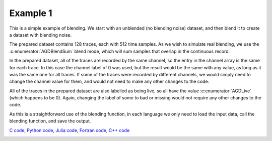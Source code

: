 Example 1
=========

This is a simple example of blending. We start with an unblended (no blending noise) dataset, and then blend it to create a dataset with blending noise.

The prepared dataset contains 128 traces, each with 512 time samples. As we wish to simulate real blending, we use the :c:enumerator:`AGDBlendSum` blend mode, which will sum samples that overlap in the continuous record.

In the prepared dataset, all of the traces are recorded by the same channel, so the entry in the channel array is the same for each trace. In this case the channel label of 0 was used, but the result would be the same with any value, as long as it was the same one for all traces. If some of the traces were recorded by different channels, we would simply need to change the channel value for them, and would not need to make any other changes to the code.

All of the traces in the prepared dataset are also labelled as being live, so all have the value :c:enumerator:`AGDLive` (which happens to be 0). Again, changing the label of some to bad or missing would not require any other changes to the code.

As this is a straightforward use of the blending function, in each language we only need to load the input data, call the blending function, and save the output.

`C code <https://github/com/ar4/agdeblend/blob/master/examples/example_1.c>`_, `Python code <https://github/com/ar4/agdeblend/blob/master/examples/example_1.py>`_, `Julia code <https://github/com/ar4/agdeblend/blob/master/examples/example_1.jl>`_, `Fortran code <https://github/com/ar4/agdeblend/blob/master/examples/example_1.f90>`_, `C++ code <https://github/com/ar4/agdeblend/blob/master/examples/example_1.cpp>`_

.. image:: example_1.jpg
